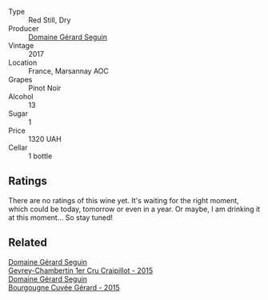 #+attr_html: :class wine-main-image
[[file:/images/31/8ade53-20fa-4bf5-942c-141d394ebc87/2023-01-14-11-43-25-IMG-4266@512.webp]]

- Type :: Red Still, Dry
- Producer :: [[barberry:/producers/ec88273a-3cd1-476a-8a5d-4848f8fb1a9e][Domaine Gérard Seguin]]
- Vintage :: 2017
- Location :: France, Marsannay AOC
- Grapes :: Pinot Noir
- Alcohol :: 13
- Sugar :: 1
- Price :: 1320 UAH
- Cellar :: 1 bottle

** Ratings

There are no ratings of this wine yet. It's waiting for the right moment, which could be today, tomorrow or even in a year. Or maybe, I am drinking it at this moment... So stay tuned!

** Related

#+begin_export html
<div class="flex-container">
  <a class="flex-item flex-item-left" href="/wines/37a1355b-9237-4529-8e7b-a158db929006.html">
    <img class="flex-bottle" src="/images/37/a1355b-9237-4529-8e7b-a158db929006/2021-09-01-22-20-05-A2739E41-92FB-4805-B08A-76FDB689B7B8-1-105-c@512.webp"></img>
    <section class="h">Domaine Gérard Seguin</section>
    <section class="h text-bolder">Gevrey-Chambertin 1er Cru Craipillot - 2015</section>
  </a>

  <a class="flex-item flex-item-right" href="/wines/9b216ee2-9add-4347-a228-fdc83f582539.html">
    <img class="flex-bottle" src="/images/9b/216ee2-9add-4347-a228-fdc83f582539/2023-01-10-07-16-08-B78FE61C-57B9-473D-AA8B-F6C01B8A604F-1-105-c@512.webp"></img>
    <section class="h">Domaine Gérard Seguin</section>
    <section class="h text-bolder">Bourgougne Cuvée Gérard - 2015</section>
  </a>

</div>
#+end_export
